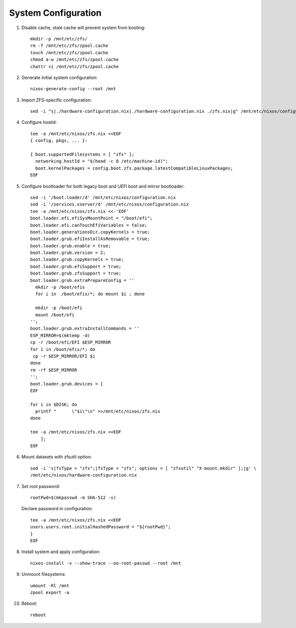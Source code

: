 .. highlight:: sh

System Configuration
======================

.. contents:: Table of Contents
   :local:

#. Disable cache, stale cache will prevent system from booting::

     mkdir -p /mnt/etc/zfs/
     rm -f /mnt/etc/zfs/zpool.cache
     touch /mnt/etc/zfs/zpool.cache
     chmod a-w /mnt/etc/zfs/zpool.cache
     chattr +i /mnt/etc/zfs/zpool.cache

#. Generate initial system configuration::

    nixos-generate-config --root /mnt

#. Import ZFS-specific configuration::

     sed -i "s|./hardware-configuration.nix|./hardware-configuration.nix ./zfs.nix|g" /mnt/etc/nixos/configuration.nix

#. Configure hostid::

     tee -a /mnt/etc/nixos/zfs.nix <<EOF
     { config, pkgs, ... }:

     { boot.supportedFilesystems = [ "zfs" ];
       networking.hostId = "$(head -c 8 /etc/machine-id)";
       boot.kernelPackages = config.boot.zfs.package.latestCompatibleLinuxPackages;
     EOF

#. Configure bootloader for both legacy boot and UEFI boot and mirror bootloader::

    sed -i '/boot.loader/d' /mnt/etc/nixos/configuration.nix
    sed -i '/services.xserver/d' /mnt/etc/nixos/configuration.nix
    tee -a /mnt/etc/nixos/zfs.nix <<-'EOF'
    boot.loader.efi.efiSysMountPoint = "/boot/efi";
    boot.loader.efi.canTouchEfiVariables = false;
    boot.loader.generationsDir.copyKernels = true;
    boot.loader.grub.efiInstallAsRemovable = true;
    boot.loader.grub.enable = true;
    boot.loader.grub.version = 2;
    boot.loader.grub.copyKernels = true;
    boot.loader.grub.efiSupport = true;
    boot.loader.grub.zfsSupport = true;
    boot.loader.grub.extraPrepareConfig = ''
      mkdir -p /boot/efis
      for i in  /boot/efis/*; do mount $i ; done

      mkdir -p /boot/efi
      mount /boot/efi
    '';
    boot.loader.grub.extraInstallCommands = ''
    ESP_MIRROR=$(mktemp -d)
    cp -r /boot/efi/EFI $ESP_MIRROR
    for i in /boot/efis/*; do
     cp -r $ESP_MIRROR/EFI $i
    done
    rm -rf $ESP_MIRROR
    '';
    boot.loader.grub.devices = [
    EOF

    for i in $DISK; do
      printf "      \"$i\"\n" >>/mnt/etc/nixos/zfs.nix
    done

    tee -a /mnt/etc/nixos/zfs.nix <<EOF
        ];
    EOF

#. Mount datasets with zfsutil option::

     sed -i 's|fsType = "zfs";|fsType = "zfs"; options = [ "zfsutil" "X-mount.mkdir" ];|g' \
     /mnt/etc/nixos/hardware-configuration.nix

#. Set root password::

     rootPwd=$(mkpasswd -m SHA-512 -s)

   Declare password in configuration::

     tee -a /mnt/etc/nixos/zfs.nix <<EOF
     users.users.root.initialHashedPassword = "${rootPwd}";
     }
     EOF

#. Install system and apply configuration::

     nixos-install -v --show-trace --no-root-passwd --root /mnt

#. Unmount filesystems::

    umount -Rl /mnt
    zpool export -a

#. Reboot::

     reboot
